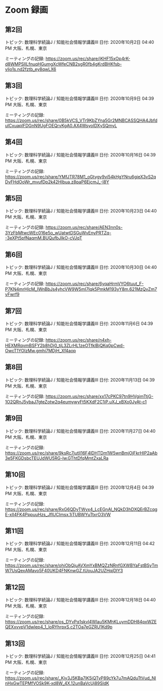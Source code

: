 #+OPTIONS: date:t H:2 num:t toc:nil
# C-c C-e h h
* Zoom 録画

** 第2回
トピック: 数理科学続論J / 知能社会情報学講義III
日付: 2020年10月2日 04:40 PM 大阪、札幌、東京

ミーティングの記録:
https://zoom.us/rec/share/jKHF15xOp4rK-d8WMPSIILfnuqHGumgXcWfeCNB2sgR0fb4gKrdBHKfsb-vljo1s.nd2fztb_ey8qwLX6

** 第3回
トピック: 数理科学続論J / 知能社会情報学講義III
日付: 2020年10月9日 04:39 PM 大阪、札幌、東京

ミーティングの記録:
https://zoom.us/rec/share/0B5kVCS_VTr9KbZYna5Gr2MNBCASSQHA4JbfduICxuapIFDGnN9UgFOEQrvKgA0.AX4WsyoIDXySQmyL

** 第4回
トピック: 数理科学続論J / 知能社会情報学講義III
日付: 2020年10月16日 04:39 PM 大阪、札幌、東京

ミーティングの記録:
https://zoom.us/rec/share/YMfJTR78M1_oGtygy9vj54kHgYNru6gieX3vS2qDvFHdOoWr_mvufDp2k42HIbua.z8paP6EjcmJ_-I8Y

** 第5回
トピック: 数理科学続論J / 知能社会情報学講義III
日付: 2020年10月23日 04:40 PM 大阪、札幌、東京

ミーティングの記録:
https://zoom.us/rec/share/AEN3nn0s-3YzFbMtwcWEc016e5o_wUatwtDSGuWvEnyPRTZq--3eXPt5pfNaqmM.BUQufbJIkO-cVJqT

** 第6回
トピック: 数理科学続論J / 知能社会情報学講義III
日付: 2020年10月30日 04:40 PM 大阪、札幌、東京

ミーティングの記録:
https://zoom.us/rec/share/6yqaHrmVYO6tuut_F-P7KN4mrHlcM_IWnBbJs4yhcVW9W5mI7Iqk5PmkM193yY8m.621MzQvZm7vFwrf9

** 第7回
トピック: 数理科学続論J / 知能社会情報学講義III
日付: 2020年11月6日 04:39 PM 大阪、札幌、東京

ミーティングの記録:
https://zoom.us/rec/share/n4xh-HEXMRqvmBSFY2b8hDj0_tjL3ZLrHL1zeOTfklBjQKq0pCwd-OwcT1YOlzMw.gmhi7MDjH_Xf4aop

** 第8回
トピック: 数理科学続論J / 知能社会情報学講義III
日付: 2020年11月13日 04:39 PM 大阪、札幌、東京

ミーティングの記録:
https://zoom.us/rec/share/xx17cPKC97tn9HVgimTtjG-1O2QRnJ5ybaJ7gteZotw2q4eumywyFt5KXdF2C1iP.uXJ_xBXo0JyAt-c1

** 第9回
トピック: 数理科学続論J / 知能社会情報学講義III
日付: 2020年11月27日 04:40 PM 大阪、札幌、東京

ミーティングの記録:
https://zoom.us/rec/share/9ksRc7jutlI16F4lDHTDm1W5wnBmjOjFkrHIP2aAb3e5FKGDsbcTEUJdWU5RG-lw.GThtDfqMmtZxaLRa

** 第10回
トピック: 数理科学続論J / 知能社会情報学講義III
日付: 2020年12月4日 04:39 PM 大阪、札幌、東京

ミーティングの記録:
https://zoom.us/rec/share/RxG6QDvTWvx4_LcEGnAl_NQkD3hDXQErBZcqgE-xlI4FK4PppuuHzs_JfIUCImsx.1iTUBWYuTtxrO3VW

** 第11回
トピック: 数理科学続論J / 知能社会情報学講義III
日付: 2020年12月11日 04:42 PM 大阪、札幌、東京

ミーティングの記録:
https://zoom.us/rec/share/ohiObQjuAVXmYxBMQZzNRnfGXWBYaFstBSyTmW7UsQexAMavo5F40UKD4FNKnwGZ.tUouJA2UZHqjDlY3

** 第12回
トピック: 数理科学続論J / 知能社会情報学講義III
日付: 2020年12月18日 04:40 PM 大阪、札幌、東京

ミーティングの記録:
https://zoom.us/rec/share/os_DYvPq1skvl4Wlau5KMhKLuymDDH84pxWZEQEXxvvpV1dwlep4_1_loRYhrpxS.c2TOa7eGZRU1Kd9p

** 第13回
トピック: 数理科学続論J / 知能社会情報学講義III
日付: 2020年12月25日 04:41 PM 大阪、札幌、東京

ミーティングの記録:
https://zoom.us/rec/share/_Kjy3J5KBa7lK5iQTvP89cYk7u7mAQduTtVud_NInHxGwTEPMfVOSk9K-xd8W_4X.12unBaVcUj89SldK

